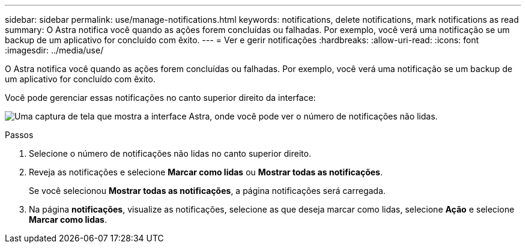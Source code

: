 ---
sidebar: sidebar 
permalink: use/manage-notifications.html 
keywords: notifications, delete notifications, mark notifications as read 
summary: O Astra notifica você quando as ações forem concluídas ou falhadas. Por exemplo, você verá uma notificação se um backup de um aplicativo for concluído com êxito. 
---
= Ver e gerir notificações
:hardbreaks:
:allow-uri-read: 
:icons: font
:imagesdir: ../media/use/


[role="lead"]
O Astra notifica você quando as ações forem concluídas ou falhadas. Por exemplo, você verá uma notificação se um backup de um aplicativo for concluído com êxito.

Você pode gerenciar essas notificações no canto superior direito da interface:

image:screenshot-unread-notifications.png["Uma captura de tela que mostra a interface Astra, onde você pode ver o número de notificações não lidas."]

.Passos
. Selecione o número de notificações não lidas no canto superior direito.
. Reveja as notificações e selecione *Marcar como lidas* ou *Mostrar todas as notificações*.
+
Se você selecionou *Mostrar todas as notificações*, a página notificações será carregada.

. Na página *notificações*, visualize as notificações, selecione as que deseja marcar como lidas, selecione *Ação* e selecione *Marcar como lidas*.

